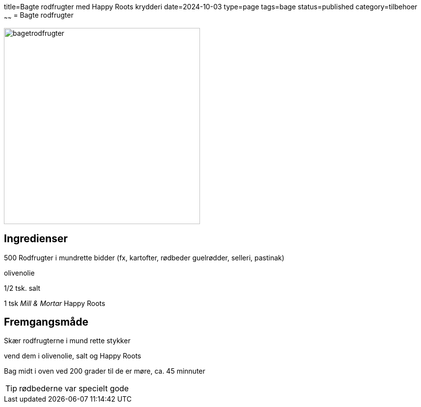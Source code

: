 title=Bagte rodfrugter med Happy Roots krydderi
date=2024-10-03
type=page
tags=bage
status=published
category=tilbehoer
~~~~~~
= Bagte rodfrugter


image::../images/bagetrodfrugter.jpg[width=400]

== Ingredienser

500 Rodfrugter i mundrette bidder (fx, kartofter, rødbeder guelrødder, selleri, pastinak)

olivenolie

1/2 tsk. salt

1 tsk _Mill & Mortar_ Happy Roots

== Fremgangsmåde

Skær rodfrugterne i mund rette stykker 

vend dem i olivenolie, salt og Happy Roots

Bag midt i oven ved 200 grader til de er møre, ca. 45 minnuter 

TIP: rødbederne var specielt gode